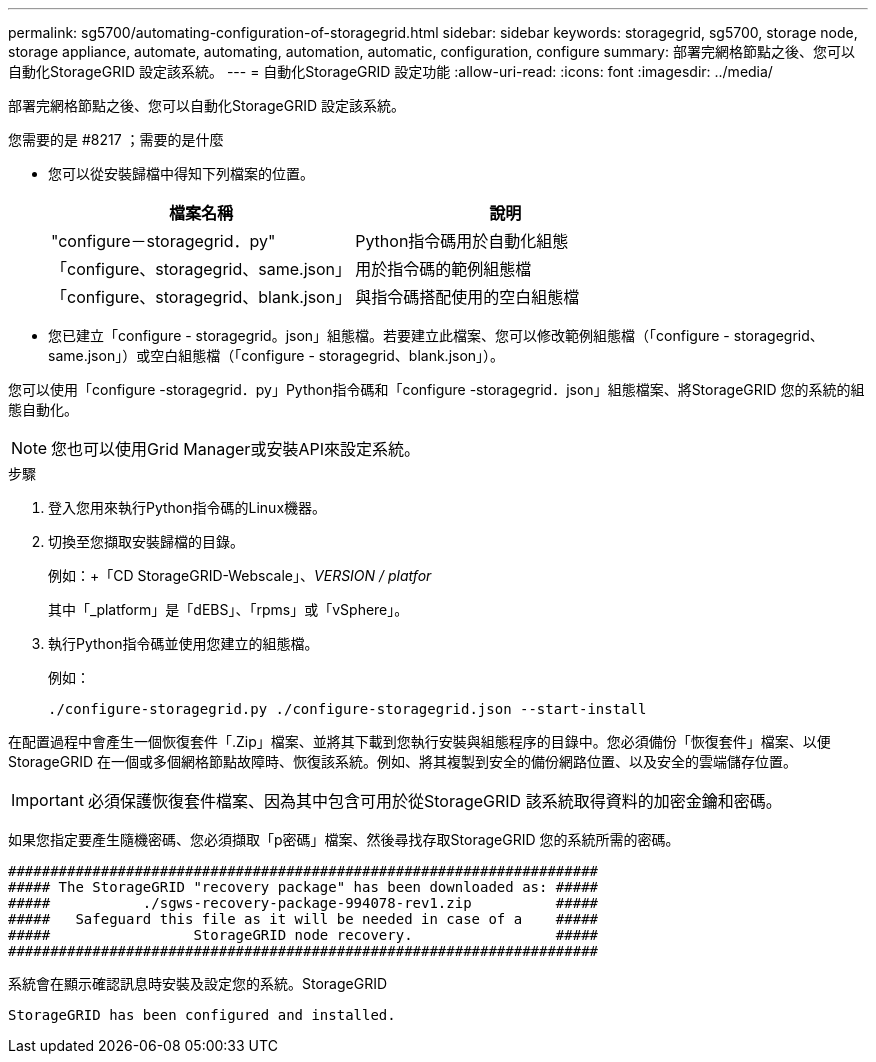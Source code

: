 ---
permalink: sg5700/automating-configuration-of-storagegrid.html 
sidebar: sidebar 
keywords: storagegrid, sg5700, storage node, storage appliance, automate, automating, automation, automatic, configuration, configure 
summary: 部署完網格節點之後、您可以自動化StorageGRID 設定該系統。 
---
= 自動化StorageGRID 設定功能
:allow-uri-read: 
:icons: font
:imagesdir: ../media/


[role="lead"]
部署完網格節點之後、您可以自動化StorageGRID 設定該系統。

.您需要的是 #8217 ；需要的是什麼
* 您可以從安裝歸檔中得知下列檔案的位置。
+
|===
| 檔案名稱 | 說明 


 a| 
"configure－storagegrid．py"
 a| 
Python指令碼用於自動化組態



 a| 
「configure、storagegrid、same.json」
 a| 
用於指令碼的範例組態檔



 a| 
「configure、storagegrid、blank.json」
 a| 
與指令碼搭配使用的空白組態檔

|===
* 您已建立「configure - storagegrid。json」組態檔。若要建立此檔案、您可以修改範例組態檔（「configure - storagegrid、same.json」）或空白組態檔（「configure - storagegrid、blank.json」）。


您可以使用「configure -storagegrid．py」Python指令碼和「configure -storagegrid．json」組態檔案、將StorageGRID 您的系統的組態自動化。


NOTE: 您也可以使用Grid Manager或安裝API來設定系統。

.步驟
. 登入您用來執行Python指令碼的Linux機器。
. 切換至您擷取安裝歸檔的目錄。
+
例如：+「CD StorageGRID-Webscale」、_VERSION / platfor_

+
其中「_platform」是「dEBS」、「rpms」或「vSphere」。

. 執行Python指令碼並使用您建立的組態檔。
+
例如：

+
[listing]
----
./configure-storagegrid.py ./configure-storagegrid.json --start-install
----


在配置過程中會產生一個恢復套件「.Zip」檔案、並將其下載到您執行安裝與組態程序的目錄中。您必須備份「恢復套件」檔案、以便StorageGRID 在一個或多個網格節點故障時、恢復該系統。例如、將其複製到安全的備份網路位置、以及安全的雲端儲存位置。


IMPORTANT: 必須保護恢復套件檔案、因為其中包含可用於從StorageGRID 該系統取得資料的加密金鑰和密碼。

如果您指定要產生隨機密碼、您必須擷取「p密碼」檔案、然後尋找存取StorageGRID 您的系統所需的密碼。

[listing]
----
######################################################################
##### The StorageGRID "recovery package" has been downloaded as: #####
#####           ./sgws-recovery-package-994078-rev1.zip          #####
#####   Safeguard this file as it will be needed in case of a    #####
#####                 StorageGRID node recovery.                 #####
######################################################################
----
系統會在顯示確認訊息時安裝及設定您的系統。StorageGRID

[listing]
----
StorageGRID has been configured and installed.
----